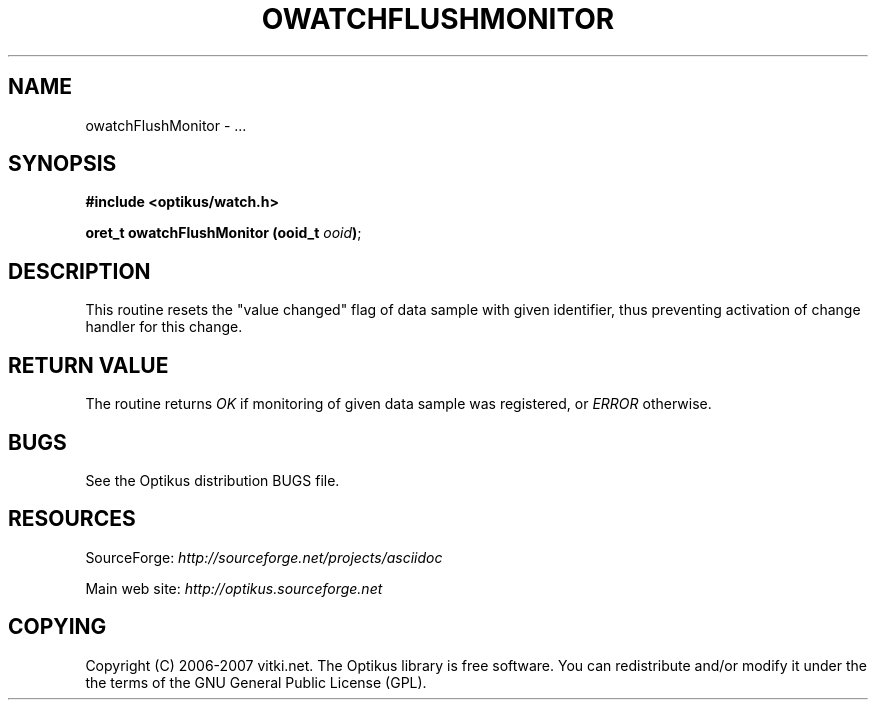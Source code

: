 .\" ** You probably do not want to edit this file directly **
.\" It was generated using the DocBook XSL Stylesheets (version 1.69.1).
.\" Instead of manually editing it, you probably should edit the DocBook XML
.\" source for it and then use the DocBook XSL Stylesheets to regenerate it.
.TH "OWATCHFLUSHMONITOR" "3" "12/17/2006" "" ""
.\" disable hyphenation
.nh
.\" disable justification (adjust text to left margin only)
.ad l
.SH "NAME"
owatchFlushMonitor \- ...
.SH "SYNOPSIS"
\fB#include <optikus/watch.h>\fR
.sp
\fBoret_t owatchFlushMonitor (ooid_t \fR\fB\fIooid\fR\fR\fB)\fR;
.sp
.SH "DESCRIPTION"
This routine resets the "value changed" flag of data sample with given identifier, thus preventing activation of change handler for this change.
.sp
.SH "RETURN VALUE"
The routine returns \fIOK\fR if monitoring of given data sample was registered, or \fIERROR\fR otherwise.
.sp
.SH "BUGS"
See the Optikus distribution BUGS file.
.sp
.SH "RESOURCES"
SourceForge: \fIhttp://sourceforge.net/projects/asciidoc\fR
.sp
Main web site: \fIhttp://optikus.sourceforge.net\fR
.sp
.SH "COPYING"
Copyright (C) 2006\-2007 vitki.net. The Optikus library is free software. You can redistribute and/or modify it under the the terms of the GNU General Public License (GPL).
.sp
